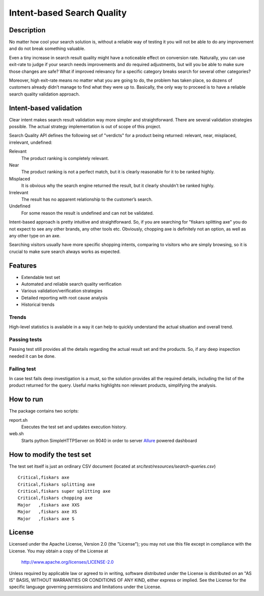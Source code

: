 ============================
Intent-based Search Quality
============================

-----------
Description
-----------
No matter how cool your search solution is, without a reliable way of testing it you will not be able to do any improvement and do not break something valuable. 

Even a tiny increase in search result quality might have a noticeable effect on conversion rate.
Naturally, you can use exit-rate to judge if your search needs improvements and do required adjustments, but will you be able to make sure those changes are safe? What if improved relevancy for a specific category breaks search for several other categories?

Moreover, high exit-rate means no matter what you are going to do, the problem has taken place, so dozens of customers already didn’t manage to find what they were up to. Basically, the only way to proceed is to have a reliable search quality validation approach.

--------------------------------
Intent-based validation
--------------------------------
Clear intent makes search result validation way more simpler and straightforward. There are several validation strategies possible. The actual strategy implementation is out of scope of this project. 

Search Quality API defines the following set of "verdicts" for a product being returned: relevant, near, misplaced, irrelevant, undefined:

Relevant 
  The product ranking is completely relevant.

Near 
  The product ranking is not a perfect match, but it is clearly reasonable 
  for it to be ranked highly.

Misplaced 
  It is obvious why the search engine returned the result, but it clearly shouldn't be ranked highly.

Irrelevant
  The result has no apparent relationship to the customer’s search.

Undefined 
  For some reason the result is undefined and can not be validated.

Intent-based approach is pretty intuitive and straightforward. So, if you are searching for "fiskars splitting axe" you do not expect to see any other brands, any other tools etc. Obviously, chopping axe is definitely not an option, as well as any other type on an axe.

.. image:: doc/images/amazon-example-01.png?raw=true
   :align: center

Searching visitors usually have more specific shopping intents, comparing to visitors who are simply browsing, so it is crucial to make sure search always works as expected. 

--------
Features
--------
- Extendable test set
- Automated and reliable search quality verification
- Various validation/verification strategies
- Detailed reporting with root cause analysis
- Historical trends

Trends
-------------
High-level statistics is available in a way it can help to quickly understand the actual situation and overall trend. 

.. image:: doc/images/a06.png?raw=true
   :align: center

Passing tests
--------------
Passing test still provides all the details regarding the actual result set and the products. So, if any deep inspection needed it can be done.

.. image:: doc/images/a03.png?raw=true
   :align: center

Failing test
--------------
In case test fails deep investigation is a must, so the solution provides all the required details, including the list of the product returned for the query. Useful marks highlights non relevant products, simplifying the analysis.   

.. image:: doc/images/a02.png?raw=true
   :align: center

--------------
How to run
--------------
The package contains two scripts:

report.sh
    Executes the test set and updates execution history.
    
web.sh
    Starts python SimpleHTTPServer on 9040 in order to server `Allure`_ powered dashboard

.. _Allure: https://github.com/allure-framework

---------------------------
How to modify the test set
---------------------------
The test set itself is just an ordinary CSV document (located at *src/test/resources/search-queries.csv*)

::

    Critical,fiskars axe
    Critical,fiskars splitting axe
    Critical,fiskars super splitting axe
    Critical,fiskars chopping axe
    Major   ,fiskars axe XXS
    Major   ,fiskars axe XS
    Major   ,fiskars axe S

-------
License
-------
Licensed under the Apache License, Version 2.0 (the "License");
you may not use this file except in compliance with the License.
You may obtain a copy of the License at

    http://www.apache.org/licenses/LICENSE-2.0

Unless required by applicable law or agreed to in writing, software
distributed under the License is distributed on an "AS IS" BASIS,
WITHOUT WARRANTIES OR CONDITIONS OF ANY KIND, either express or implied.
See the License for the specific language governing permissions and
limitations under the License.